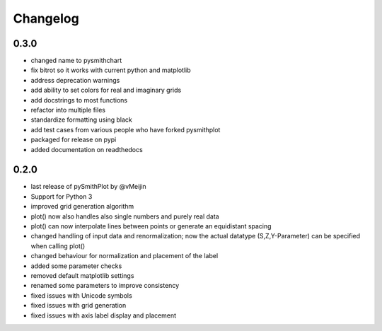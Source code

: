 Changelog
=========

0.3.0
-----
* changed name to pysmithchart
* fix bitrot so it works with current python and matplotlib
* address deprecation warnings
* add ability to set colors for real and imaginary grids
* add docstrings to most functions
* refactor into multiple files
* standardize formatting using black
* add test cases from various people who have forked pysmithplot
* packaged for release on pypi
* added documentation on readthedocs

0.2.0
------
* last release of pySmithPlot by @vMeijin
* Support for Python 3
* improved grid generation algorithm
* plot() now also handles also single numbers and purely real data
* plot() can now interpolate lines between points or generate an equidistant spacing
* changed handling of input data and renormalization; now the actual datatype (S,Z,Y-Parameter) can be specified when calling plot()
* changed behaviour for normalization and placement of the label
* added some parameter checks
* removed default matplotlib settings
* renamed some parameters to improve consistency
* fixed issues with Unicode symbols
* fixed issues with grid generation
* fixed issues with axis label display and placement
